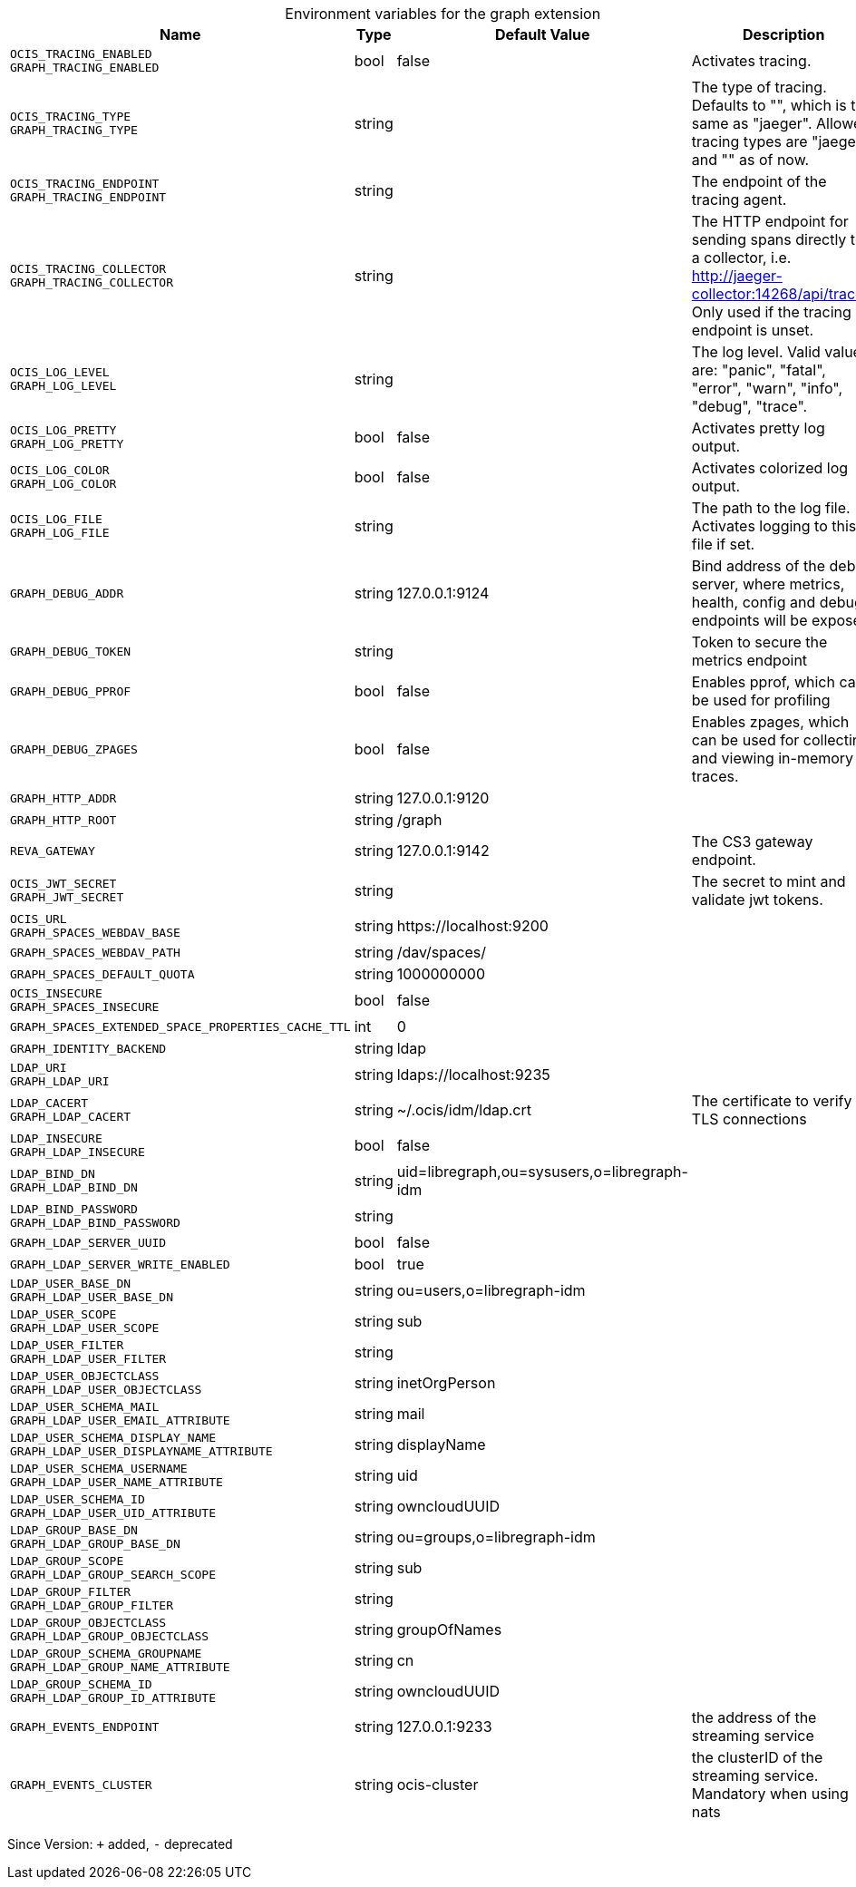 [caption=]
.Environment variables for the graph extension
[width="100%",cols="~,~,~,~",options="header"]
|===
| Name
| Type
| Default Value
| Description

|`OCIS_TRACING_ENABLED` +
`GRAPH_TRACING_ENABLED`
| bool
| false
| Activates tracing.

|`OCIS_TRACING_TYPE` +
`GRAPH_TRACING_TYPE`
| string
| 
| The type of tracing. Defaults to "", which is the same as "jaeger". Allowed tracing types are "jaeger" and "" as of now.

|`OCIS_TRACING_ENDPOINT` +
`GRAPH_TRACING_ENDPOINT`
| string
| 
| The endpoint of the tracing agent.

|`OCIS_TRACING_COLLECTOR` +
`GRAPH_TRACING_COLLECTOR`
| string
| 
| The HTTP endpoint for sending spans directly to a collector, i.e. http://jaeger-collector:14268/api/traces. Only used if the tracing endpoint is unset.

|`OCIS_LOG_LEVEL` +
`GRAPH_LOG_LEVEL`
| string
| 
| The log level. Valid values are: "panic", "fatal", "error", "warn", "info", "debug", "trace".

|`OCIS_LOG_PRETTY` +
`GRAPH_LOG_PRETTY`
| bool
| false
| Activates pretty log output.

|`OCIS_LOG_COLOR` +
`GRAPH_LOG_COLOR`
| bool
| false
| Activates colorized log output.

|`OCIS_LOG_FILE` +
`GRAPH_LOG_FILE`
| string
| 
| The path to the log file. Activates logging to this file if set.

|`GRAPH_DEBUG_ADDR`
| string
| 127.0.0.1:9124
| Bind address of the debug server, where metrics, health, config and debug endpoints will be exposed.

|`GRAPH_DEBUG_TOKEN`
| string
| 
| Token to secure the metrics endpoint

|`GRAPH_DEBUG_PPROF`
| bool
| false
| Enables pprof, which can be used for profiling

|`GRAPH_DEBUG_ZPAGES`
| bool
| false
| Enables zpages, which can be used for collecting and viewing in-memory traces.

|`GRAPH_HTTP_ADDR`
| string
| 127.0.0.1:9120
| 

|`GRAPH_HTTP_ROOT`
| string
| /graph
| 

|`REVA_GATEWAY`
| string
| 127.0.0.1:9142
| The CS3 gateway endpoint.

|`OCIS_JWT_SECRET` +
`GRAPH_JWT_SECRET`
| string
| 
| The secret to mint and validate jwt tokens.

|`OCIS_URL` +
`GRAPH_SPACES_WEBDAV_BASE`
| string
| \https://localhost:9200
| 

|`GRAPH_SPACES_WEBDAV_PATH`
| string
| /dav/spaces/
| 

|`GRAPH_SPACES_DEFAULT_QUOTA`
| string
| 1000000000
| 

|`OCIS_INSECURE` +
`GRAPH_SPACES_INSECURE`
| bool
| false
| 

|`GRAPH_SPACES_EXTENDED_SPACE_PROPERTIES_CACHE_TTL`
| int
| 0
| 

|`GRAPH_IDENTITY_BACKEND`
| string
| ldap
| 

|`LDAP_URI` +
`GRAPH_LDAP_URI`
| string
| ldaps://localhost:9235
| 

|`LDAP_CACERT` +
`GRAPH_LDAP_CACERT`
| string
| ~/.ocis/idm/ldap.crt
| The certificate to verify TLS connections

|`LDAP_INSECURE` +
`GRAPH_LDAP_INSECURE`
| bool
| false
| 

|`LDAP_BIND_DN` +
`GRAPH_LDAP_BIND_DN`
| string
| uid=libregraph,ou=sysusers,o=libregraph-idm
| 

|`LDAP_BIND_PASSWORD` +
`GRAPH_LDAP_BIND_PASSWORD`
| string
| 
| 

|`GRAPH_LDAP_SERVER_UUID`
| bool
| false
| 

|`GRAPH_LDAP_SERVER_WRITE_ENABLED`
| bool
| true
| 

|`LDAP_USER_BASE_DN` +
`GRAPH_LDAP_USER_BASE_DN`
| string
| ou=users,o=libregraph-idm
| 

|`LDAP_USER_SCOPE` +
`GRAPH_LDAP_USER_SCOPE`
| string
| sub
| 

|`LDAP_USER_FILTER` +
`GRAPH_LDAP_USER_FILTER`
| string
| 
| 

|`LDAP_USER_OBJECTCLASS` +
`GRAPH_LDAP_USER_OBJECTCLASS`
| string
| inetOrgPerson
| 

|`LDAP_USER_SCHEMA_MAIL` +
`GRAPH_LDAP_USER_EMAIL_ATTRIBUTE`
| string
| mail
| 

|`LDAP_USER_SCHEMA_DISPLAY_NAME` +
`GRAPH_LDAP_USER_DISPLAYNAME_ATTRIBUTE`
| string
| displayName
| 

|`LDAP_USER_SCHEMA_USERNAME` +
`GRAPH_LDAP_USER_NAME_ATTRIBUTE`
| string
| uid
| 

|`LDAP_USER_SCHEMA_ID` +
`GRAPH_LDAP_USER_UID_ATTRIBUTE`
| string
| owncloudUUID
| 

|`LDAP_GROUP_BASE_DN` +
`GRAPH_LDAP_GROUP_BASE_DN`
| string
| ou=groups,o=libregraph-idm
| 

|`LDAP_GROUP_SCOPE` +
`GRAPH_LDAP_GROUP_SEARCH_SCOPE`
| string
| sub
| 

|`LDAP_GROUP_FILTER` +
`GRAPH_LDAP_GROUP_FILTER`
| string
| 
| 

|`LDAP_GROUP_OBJECTCLASS` +
`GRAPH_LDAP_GROUP_OBJECTCLASS`
| string
| groupOfNames
| 

|`LDAP_GROUP_SCHEMA_GROUPNAME` +
`GRAPH_LDAP_GROUP_NAME_ATTRIBUTE`
| string
| cn
| 

|`LDAP_GROUP_SCHEMA_ID` +
`GRAPH_LDAP_GROUP_ID_ATTRIBUTE`
| string
| owncloudUUID
| 

|`GRAPH_EVENTS_ENDPOINT`
| string
| 127.0.0.1:9233
| the address of the streaming service

|`GRAPH_EVENTS_CLUSTER`
| string
| ocis-cluster
| the clusterID of the streaming service. Mandatory when using nats
|===

Since Version: `+` added, `-` deprecated
